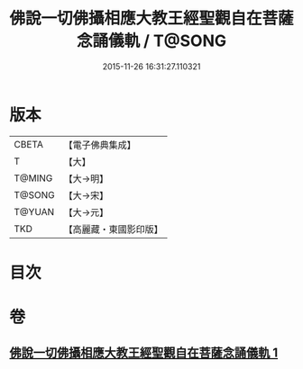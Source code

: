 #+TITLE: 佛說一切佛攝相應大教王經聖觀自在菩薩念誦儀軌 / T@SONG
#+DATE: 2015-11-26 16:31:27.110321
* 版本
 |     CBETA|【電子佛典集成】|
 |         T|【大】     |
 |    T@MING|【大→明】   |
 |    T@SONG|【大→宋】   |
 |    T@YUAN|【大→元】   |
 |       TKD|【高麗藏・東國影印版】|

* 目次
* 卷
** [[file:KR6j0250_001.txt][佛說一切佛攝相應大教王經聖觀自在菩薩念誦儀軌 1]]
